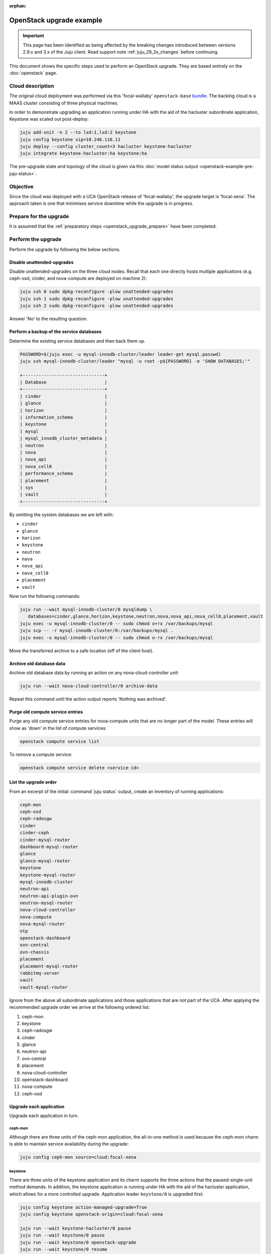 :orphan:

=========================
OpenStack upgrade example
=========================

.. important::

   This page has been identified as being affected by the breaking changes
   introduced between versions 2.9.x and 3.x of the Juju client. Read
   support note :ref:`juju_29_3x_changes` before continuing.

This document shows the specific steps used to perform an OpenStack upgrade.
They are based entirely on the :doc:`openstack` page.

Cloud description
-----------------

The original cloud deployment was performed via this 'focal-wallaby'
``openstack-base`` `bundle`_. The backing cloud is a MAAS cluster consisting of
three physical machines.

In order to demonstrate upgrading an application running under HA with the aid
of the hacluster subordinate application, Keystone was scaled out post-deploy:

.. code-block:: none

   juju add-unit -n 2 --to lxd:1,lxd:2 keystone
   juju config keystone vip=10.246.116.11
   juju deploy --config cluster_count=3 hacluster keystone-hacluster
   juju integrate keystone-hacluster:ha keystone:ha

The pre-upgrade state and topology of the cloud is given via this :doc:`model
status output <openstack-example-pre-juju-status>`.

Objective
---------

Since the cloud was deployed with a UCA OpenStack release of 'focal-wallaby',
the upgrade target is 'focal-xena'. The approach taken is one that minimises
service downtime while the upgrade is in progress.

Prepare for the upgrade
-----------------------

It is assumed that the :ref:`preparatory steps <openstack_upgrade_prepare>`
have been completed.

Perform the upgrade
-------------------

Perform the upgrade by following the below sections.

Disable unattended-upgrades
~~~~~~~~~~~~~~~~~~~~~~~~~~~

Disable unattended-upgrades on the three cloud nodes. Recall that each one
directly hosts multiple applications (e.g. ceph-osd, cinder, and nova-compute
are deployed on machine 2):

.. code-block:: none

   juju ssh 0 sudo dpkg-reconfigure -plow unattended-upgrades
   juju ssh 1 sudo dpkg-reconfigure -plow unattended-upgrades
   juju ssh 2 sudo dpkg-reconfigure -plow unattended-upgrades

Answer 'No' to the resulting question.

Perform a backup of the service databases
~~~~~~~~~~~~~~~~~~~~~~~~~~~~~~~~~~~~~~~~~

Determine the existing service databases and then back them up.

.. code-block:: none

   PASSWORD=$(juju exec -u mysql-innodb-cluster/leader leader-get mysql.passwd)
   juju ssh mysql-innodb-cluster/leader "mysql -u root -p${PASSWORD} -e 'SHOW DATABASES;'"

   +-------------------------------+
   | Database                      |
   +-------------------------------+
   | cinder                        |
   | glance                        |
   | horizon                       |
   | information_schema            |
   | keystone                      |
   | mysql                         |
   | mysql_innodb_cluster_metadata |
   | neutron                       |
   | nova                          |
   | nova_api                      |
   | nova_cell0                    |
   | performance_schema            |
   | placement                     |
   | sys                           |
   | vault                         |
   +-------------------------------+

By omitting the system databases we are left with:

* ``cinder``
* ``glance``
* ``horizon``
* ``keystone``
* ``neutron``
* ``nova``
* ``nova_api``
* ``nova_cell0``
* ``placement``
* ``vault``

Now run the following commands:

.. code-block:: none

   juju run --wait mysql-innodb-cluster/0 mysqldump \
      databases=cinder,glance,horizon,keystone,neutron,nova,nova_api,nova_cell0,placement,vault
   juju exec -u mysql-innodb-cluster/0 -- sudo chmod o+rx /var/backups/mysql
   juju scp -- -r mysql-innodb-cluster/0:/var/backups/mysql .
   juju exec -u mysql-innodb-cluster/0 -- sudo chmod o-rx /var/backups/mysql

Move the transferred archive to a safe location (off of the client host).

Archive old database data
~~~~~~~~~~~~~~~~~~~~~~~~~

Archive old database data by running an action on any nova-cloud-controller
unit:

.. code-block:: none

   juju run --wait nova-cloud-controller/0 archive-data

Repeat this command until the action output reports 'Nothing was archived'.

Purge old compute service entries
~~~~~~~~~~~~~~~~~~~~~~~~~~~~~~~~~

Purge any old compute service entries for nova-compute units that are no longer
part of the model. These entries will show as 'down' in the list of compute
services:

.. code-block:: none

   openstack compute service list

To remove a compute service:

.. code-block:: none

   openstack compute service delete <service-id>

List the upgrade order
~~~~~~~~~~~~~~~~~~~~~~

From an excerpt of the initial :command:`juju status` output, create an
inventory of running applications:

.. code-block:: console

   ceph-mon
   ceph-osd
   ceph-radosgw
   cinder
   cinder-ceph
   cinder-mysql-router
   dashboard-mysql-router
   glance
   glance-mysql-router
   keystone
   keystone-mysql-router
   mysql-innodb-cluster
   neutron-api
   neutron-api-plugin-ovn
   neutron-mysql-router
   nova-cloud-controller
   nova-compute
   nova-mysql-router
   ntp
   openstack-dashboard
   ovn-central
   ovn-chassis
   placement
   placement-mysql-router
   rabbitmq-server
   vault
   vault-mysql-router

Ignore from the above all subordinate applications and those applications that
are not part of the UCA. After applying the recommended upgrade order we arrive
at the following ordered list:

#. ceph-mon
#. keystone
#. ceph-radosgw
#. cinder
#. glance
#. neutron-api
#. ovn-central
#. placement
#. nova-cloud-controller
#. openstack-dashboard
#. nova-compute
#. ceph-osd

Upgrade each application
~~~~~~~~~~~~~~~~~~~~~~~~

Upgrade each application in turn.

ceph-mon
^^^^^^^^

Although there are three units of the ceph-mon application, the all-in-one
method is used because the ceph-mon charm is able to maintain service
availability during the upgrade:

.. code-block:: none

   juju config ceph-mon source=cloud:focal-xena

keystone
^^^^^^^^

There are three units of the keystone application and its charm supports the
three actions that the paused-single-unit method demands. In addition, the
keystone application is running under HA with the aid of the hacluster
application, which allows for a more controlled upgrade. Application leader
``keystone/0`` is upgraded first:

.. code-block:: none

   juju config keystone action-managed-upgrade=True
   juju config keystone openstack-origin=cloud:focal-xena

   juju run --wait keystone-hacluster/0 pause
   juju run --wait keystone/0 pause
   juju run --wait keystone/0 openstack-upgrade
   juju run --wait keystone/0 resume
   juju run --wait keystone-hacluster/0 resume

   juju run --wait keystone-hacluster/1 pause
   juju run --wait keystone/1 pause
   juju run --wait keystone/1 openstack-upgrade
   juju run --wait keystone/1 resume
   juju run --wait keystone-hacluster/1 resume

   juju run --wait keystone-hacluster/2 pause
   juju run --wait keystone/2 pause
   juju run --wait keystone/2 openstack-upgrade
   juju run --wait keystone/2 resume
   juju run --wait keystone-hacluster/2 resume

ceph-radosgw
^^^^^^^^^^^^

There is only a single unit of the ceph-radosgw application. Use the all-in-one
method:

.. code-block:: none

   juju config ceph-radosgw source=cloud:focal-xena

cinder
^^^^^^

There is only a single unit of the cinder application. Use the all-in-one
method:

.. code-block:: none

   juju config cinder openstack-origin=cloud:focal-xena

glance
^^^^^^

There is only a single unit of the glance application. Use the all-in-one
method:

.. code-block:: none

   juju config glance openstack-origin=cloud:focal-xena

neutron-api
^^^^^^^^^^^

There is only a single unit of the neutron-api application. Use the all-in-one
method:

.. code-block:: none

   juju config neutron-api openstack-origin=cloud:focal-xena

ovn-central
^^^^^^^^^^^

Although there are three units of the ovn-central application, based on the
actions supported by the ovn-central charm, only the all-in-one method is
available:

.. code-block:: none

   juju config ovn-central source=cloud:focal-xena

placement
^^^^^^^^^

There is only a single unit of the placement application. Use the all-in-one
method:

.. code-block:: none

   juju config placement openstack-origin=cloud:focal-xena

nova-cloud-controller
^^^^^^^^^^^^^^^^^^^^^

There is only a single unit of the nova-cloud-controller application. Use the
all-in-one method:

.. code-block:: none

   juju config nova-cloud-controller openstack-origin=cloud:focal-xena

openstack-dashboard
^^^^^^^^^^^^^^^^^^^

There is only a single unit of the openstack-dashboard application. Use the
all-in-one method:

.. code-block:: none

   juju config openstack-dashboard openstack-origin=cloud:focal-xena

nova-compute
^^^^^^^^^^^^

There are three units of the nova-compute application and its charm supports
the three actions that the paused-single-unit method requires. Application
leader ``nova-compute/2`` is upgraded first:

.. code-block:: none

   juju config nova-compute action-managed-upgrade=True
   juju config nova-compute openstack-origin=cloud:focal-xena

   juju run --wait nova-compute/2 pause
   juju run --wait nova-compute/2 openstack-upgrade
   juju run --wait nova-compute/2 resume

   juju run --wait nova-compute/1 pause
   juju run --wait nova-compute/1 openstack-upgrade
   juju run --wait nova-compute/1 resume

   juju run --wait nova-compute/0 pause
   juju run --wait nova-compute/0 openstack-upgrade
   juju run --wait nova-compute/0 resume

ceph-osd
^^^^^^^^

Although there are three units of the ceph-osd application, the all-in-one
method is used because the ceph-osd charm is able to maintain service
availability during the upgrade:

.. code-block:: none

   juju config ceph-osd source=cloud:focal-xena

Re-enable unattended-upgrades
~~~~~~~~~~~~~~~~~~~~~~~~~~~~~

Re-enable unattended-upgrades on the three cloud nodes:

.. code-block:: none

   juju ssh 0 sudo dpkg-reconfigure -plow unattended-upgrades
   juju ssh 1 sudo dpkg-reconfigure -plow unattended-upgrades
   juju ssh 2 sudo dpkg-reconfigure -plow unattended-upgrades

Answer 'Yes' to resulting the question.

Verify the new deployment
~~~~~~~~~~~~~~~~~~~~~~~~~

Check for errors in :command:`juju status` output and any monitoring service.
Perform a routine battery of tests.

.. LINKS
.. _bundle: https://raw.githubusercontent.com/openstack-charmers/openstack-bundles/b1817add83ba56458aca1aa171ed9b74c211474d/stable/openstack-base/bundle.yaml
